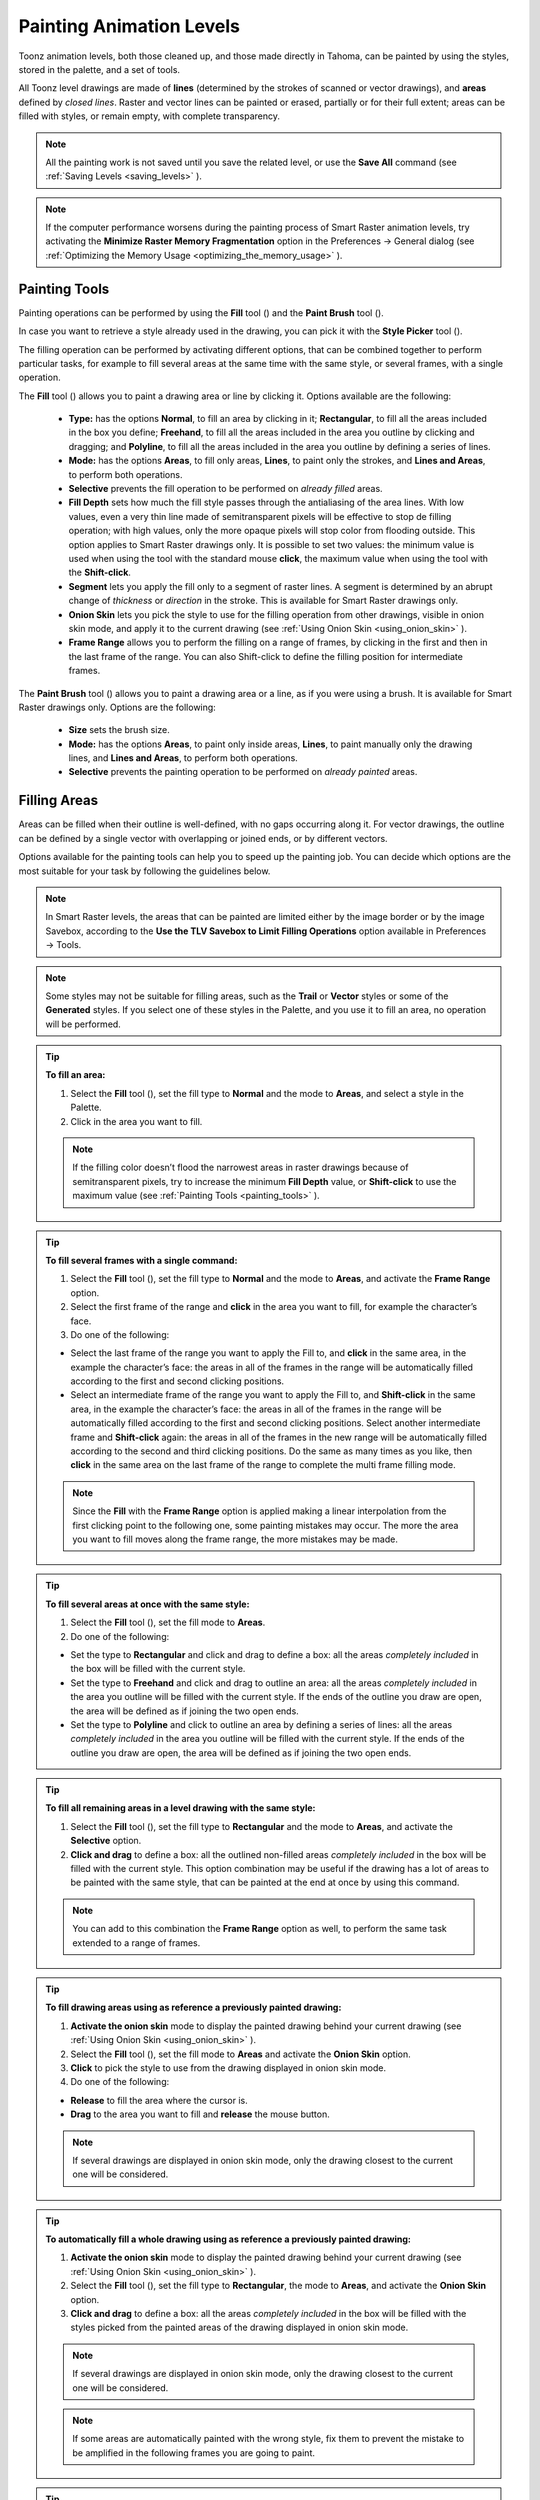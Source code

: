 .. _painting_animation_levels:

Painting Animation Levels
=========================
Toonz animation levels, both those cleaned up, and those made directly in Tahoma, can be painted by using the styles, stored in the palette, and a set of tools.

All Toonz level drawings are made of **lines** (determined by the strokes of scanned or vector drawings), and **areas** defined by *closed lines*. Raster and vector lines can be painted or erased, partially or for their full extent; areas can be filled with styles, or remain empty, with complete transparency.

.. note:: All the painting work is not saved until you save the related level, or use the **Save All** command (see  :ref:`Saving Levels <saving_levels>`  ).

.. note:: If the computer performance worsens during the painting process of Smart Raster animation levels, try activating the **Minimize Raster Memory Fragmentation** option in the Preferences  →  General dialog (see  :ref:`Optimizing the Memory Usage <optimizing_the_memory_usage>`  ).


.. _painting_tools:

Painting Tools
--------------
Painting operations can be performed by using the **Fill** tool (|fill|) and the **Paint Brush** tool (|paint_brush|). 

In case you want to retrieve a style already used in the drawing, you can pick it with the **Style Picker** tool (|style_picker|).

The filling operation can be performed by activating different options, that can be combined together to perform particular tasks, for example to fill several areas at the same time with the same style, or several frames, with a single operation.

The **Fill** tool (|fill|) allows you to paint a drawing area or line by clicking it. Options available are the following:

    - **Type:** has the options **Normal**, to fill an area by clicking in it; **Rectangular**, to fill all the areas included in the box you define; **Freehand**, to fill all the areas included in the area you outline by clicking and dragging; and **Polyline**, to fill all the areas included in the area you outline by defining a series of lines.

    - **Mode:** has the options **Areas**, to fill only areas, **Lines**, to paint only the strokes, and **Lines and Areas**, to perform both operations. 

    - **Selective** prevents the fill operation to be performed on *already filled* areas. 

    - **Fill Depth** sets how much the fill style passes through the antialiasing of the area lines. With low values, even a very thin line made of semitransparent pixels will be effective to stop de filling operation; with high values, only the more opaque pixels will stop color from flooding outside. This option applies to Smart Raster drawings only. It is possible to set two values: the minimum value is used when using the tool with the standard mouse **click**, the maximum value when using the tool with the **Shift-click**.

    - **Segment** lets you apply the fill only to a segment of raster lines. A segment is determined by an abrupt change of *thickness* or *direction* in the stroke. This is available for Smart Raster drawings only.

    - **Onion Skin** lets you pick the style to use for the filling operation from other drawings, visible in onion skin mode, and apply it to the current drawing (see  :ref:`Using Onion Skin <using_onion_skin>`  ).

    - **Frame Range** allows you to perform the filling on a range of frames, by clicking in the first and then in the last frame of the range. You can also Shift-click to define the filling position for intermediate frames.

The **Paint Brush** tool (|paint_brush|) allows you to paint a drawing area or a line, as if you were using a brush. It is available for Smart Raster drawings only. Options are the following:

    - **Size** sets the brush size.

    - **Mode:** has the options **Areas**, to paint only inside areas, **Lines**, to paint manually only the drawing lines, and **Lines and Areas**, to perform both operations. 

    - **Selective** prevents the painting operation to be performed on *already painted* areas. 


.. _filling_areas:

Filling Areas
-------------
Areas can be filled when their outline is well-defined, with no gaps occurring along it. For vector drawings, the outline can be defined by a single vector with overlapping or joined ends, or by different vectors.

Options available for the painting tools can help you to speed up the painting job. You can decide which options are the most suitable for your task by following the guidelines below.

.. note:: In Smart Raster levels, the areas that can be painted are limited either by the image border or by the image Savebox, according to the **Use the TLV Savebox to Limit Filling Operations** option available in Preferences  →  Tools.

.. note:: Some styles may not be suitable for filling areas, such as the **Trail** or **Vector** styles or some of the **Generated** styles. If you select one of these styles in the Palette, and you use it to fill an area, no operation will be performed.

.. tip:: **To fill an area:**

    1. Select the **Fill** tool (|fill|), set the fill type to **Normal** and the mode to **Areas**, and select a style in the Palette.

    2. Click in the area you want to fill. 

    .. note:: If the filling color doesn’t flood the narrowest areas in raster drawings because of semitransparent pixels, try to increase the minimum **Fill Depth** value, or **Shift-click** to use the maximum value (see  :ref:`Painting Tools <painting_tools>`  ).

.. tip:: **To fill several frames with a single command:**

    1. Select the **Fill** tool (|fill|), set the fill type to **Normal** and the mode to **Areas**, and activate the **Frame Range** option. 

    2. Select the first frame of the range and **click** in the area you want to fill, for example the character’s face.

    3. Do one of the following:

    - Select the last frame of the range you want to apply the Fill to, and **click** in the same area, in the example the character’s face: the areas in all of the frames in the range will be automatically filled according to the first and second clicking positions.

    - Select an intermediate frame of the range you want to apply the Fill to, and **Shift-click** in the same area, in the example the character’s face: the areas in all of the frames in the range will be automatically filled according to the first and second clicking positions. Select another intermediate frame and **Shift-click** again: the areas in all of the frames in the new range will be automatically filled according to the second and third clicking positions. Do the same as many times as you like, then **click** in the same area on the last frame of the range to complete the multi frame filling mode.

    .. note:: Since the **Fill** with the **Frame Range** option is applied making a linear interpolation from the first clicking point to the following one, some painting mistakes may occur. The more the area you want to fill moves along the frame range, the more mistakes may be made.

.. tip:: **To fill several areas at once with the same style:**

    1. Select the **Fill** tool (|fill|), set the fill mode to **Areas**.

    2. Do one of the following:

    - Set the type to **Rectangular** and click and drag to define a box: all the areas *completely included* in the box will be filled with the current style.

    - Set the type to **Freehand** and click and drag to outline an area: all the areas *completely included* in the area you outline will be filled with the current style. If the ends of the outline you draw are open, the area will be defined as if joining the two open ends.

    - Set the type to **Polyline** and click to outline an area by defining a series of lines: all the areas *completely included* in the area you outline will be filled with the current style. If the ends of the outline you draw are open, the area will be defined as if joining the two open ends.

.. tip:: **To fill all remaining areas in a level drawing with the same style:**

    1. Select the **Fill** tool (|fill|), set the fill type to **Rectangular** and the mode to **Areas**, and activate the **Selective** option. 

    2. **Click and drag** to define a box: all the outlined non-filled areas *completely included* in the box will be filled with the current style. This option combination may be useful if the drawing has a lot of areas to be painted with the same style, that can be painted at the end at once by using this command.

    .. note:: You can add to this combination the **Frame Range** option as well, to perform the same task extended to a range of frames.

.. tip:: **To fill drawing areas using as reference a previously painted drawing:**

    1. **Activate the onion skin** mode to display the painted drawing behind your current drawing (see  :ref:`Using Onion Skin <using_onion_skin>`  ).

    2. Select the **Fill** tool (|fill|), set the fill mode to **Areas** and activate the **Onion Skin** option. 

    3. **Click** to pick the style to use from the drawing displayed in onion skin mode.

    4. Do one of the following:

    - **Release** to fill the area where the cursor is.

    - **Drag** to the area you want to fill and **release** the mouse button.

    .. note:: If several drawings are displayed in onion skin mode, only the drawing closest to the current one will be considered.

.. tip:: **To automatically fill a whole drawing using as reference a previously painted drawing:**

    1. **Activate the onion skin** mode to display the painted drawing behind your current drawing (see  :ref:`Using Onion Skin <using_onion_skin>`  ).

    2. Select the **Fill** tool (|fill|), set the fill type to **Rectangular**, the mode to **Areas**, and activate the **Onion Skin** option. 

    3. **Click and drag** to define a box: all the areas *completely included* in the box will be filled with the styles picked from the painted areas of the drawing displayed in onion skin mode.

    .. note:: If several drawings are displayed in onion skin mode, only the drawing closest to the current one will be considered.

    .. note:: If some areas are automatically painted with the wrong style, fix them to prevent the mistake to be amplified in the following frames you are going to paint.

.. tip:: **To retrieve a style from a drawing:**

    1. Select the **Style Picker** tool (|style_picker|).

    2. Click in the area whose style you want to pick. The picked style becomes the current one.


.. _closing_gaps_in_drawing_outline:

Closing Gaps in Drawing Outline
'''''''''''''''''''''''''''''''
If the area outline is not perfectly defined, you will not be able to fill it. The gap can be closed by adding a line with the **Brush** (|brush|) or **Geometric** (|geometric|) tools (see :ref:`Drawing Tools <drawing_tools>`  ), or by using the **Tape** tool (|tape|).

For Vector drawings the **Tape** tool (|tape|) allows you to join vector strokes manually or automatically, both considering their endpoints and any point along the strokes themselves, according to the tool settings. Options available are the following:

    - **Type:** has the options **Normal**, to manually define joining vectors, or **Rectangular**, to automatically close all the gaps detected in the box you define. 

     .. note:: When the type is set to **Rectangular** only gaps between endpoints, and between an endpoint and a line, are considered.

    - **Mode:** has the option **Endpoint to Endpoint**, to join two lines endpoints; **Endpoint to Line**, to join an endpoint to any point along a line; and **Line to Line**, to join any point along a line to any other point along another line. 

    - **Distance** sets the maximum distance between endpoints, and between an endpoint and a line, that are automatically joined when using the Rectangular option.

    - **Join Vectors**, when activated, connects the join stroke to the endpoint thus creating a single stroke; if deactivated the join stroke will be a new independent stroke (see  :ref:`Joining and Splitting <joining_and_splitting>`  ).

     .. note:: If the strokes you are going to join have different styles, the style of the first stroke you click on will be assigned to the second one, after the joining.

    - **Smooth**, when activated, creates a smooth joined stroke with no corners.

For Smart Raster drawings the **Tape** tool (|tape|) automatically joins the open ends detected in the drawing according to the tool settings. Options available are the following:

    - **Type:** has the options **Normal**, to close all the gaps detected in the drawing by clicking in it; **Rectangular**, to close all the gaps detected in the box you define; **Freehand**, to close on all the gaps detected in the area you define by clicking and dragging; and **Polyline**, to close on all the gaps detected in the area you define by drawing a series of straight lines.

    - **Frame Range** allows you to perform the joining on a range of frames, by clicking in the first and then in the last frame of the range.

    - **Distance** sets the maximum distance between two open ends to be detected, in order to join them.

    - **Angle** sets the maximum angle between two open ends to be detected, in order to join them.

    - **Style Index** sets the style to be used for the line joining the open ends. If instead of a style index you type ``current`` , the currentntly selected style will be used.

    - **Opacity** sets the opacity of the style used for the line joining the open ends.
    
     .. note:: Please note that by default **Opacity** value is set to 1, and with this value the gap will be closed using a transparent line that will not be seen in the Viewer. Also, note that the value of this option will equally affect how the Gap Check function is displayed in the Viewer.

.. tip:: **To close a gap in a vector drawing outline:**

    1. Select the **Tape** tool (|tape|), set the type to **Normal** and set whether to join vectors, or to create a smooth joining.

    2. Do one of the following: 

    - Set the mode to **Endpoint to Endpoint**, then click a stroke endpoint and drag to a different endpoint; the pointer snaps to the closest detected stroke endpoint, as start and end.

    - Set the mode to **Endpoint to Line**, then click a stroke endpoint and drag to any point along a stroke; the pointer snaps to the closest detected stroke endpoint as start, and to any closest point along a stroke as end.

    - Set the mode to **Line to Line**, then click any point along a stroke and drag to any other point along a stroke; the pointer snaps to the closest point along a stroke as start, and to the any other closest point along a stroke as end.

.. tip:: **To close all gaps in a vector drawing outline in a specific area:**

    1. Select the **Tape** tool (|tape|), set the type to **Rectangular**.

    2. Click and drag to define an area: all the gaps between endpoints, and between endpoints and lines, detected in the area according to the set distance will be closed.

.. tip:: **To close all gaps in a raster drawing outline:**

    1. Select the **Tape** tool (|tape|).

    2. Click in the viewer to close all the gaps detected according to the set distance and angle.

.. tip:: **To close a specific gap in a raster drawing outline:**

    1. Select the **Tape** tool (|tape|) and activate the **Rectangular** option.

    2. Click and drag to define an area: all the gaps detected in the area according to the set distance and angle will be closed.


.. _checking_gaps_in_the_drawing_outline:

Checking Gaps in the Drawing Outline
~~~~~~~~~~~~~~~~~~~~~~~~~~~~~~~~~~~~
To control the drawing outline and see if areas are well-defined in order to be filled with colors, it is possible to activate a series of checks:

- The **Gap Check** highlights with *magenta lines* the gaps that can be automatically closed by using the **Tape** tool (|tape|) with its current settings; if you change the **Distance** and **Angle** values of the Tape tool, while the check is activated, you can check interactively if the gaps that are detected. 

 .. note:: Please note that the **Tape** tool **Opacity** value will affect the display of the Gap Check in Smart Raster levels, so if it is set to the default value of 1, you will not be able to see anything with the Gap Check function. Set it to 255 instead, to be able to use this check.

- The **Fill Check** displays all the well-defined areas that can be filled with colors in grey, all the lines or vector strokes in black, and the not well-defined areas and the background in white; if the **Black BG Check** is activated, all the lines or vector strokes are displayed in white (see  :ref:`Checking Painted Drawings <checking_painted_drawings>`  ). 

.. note:: All the checks can also be combined in order to achieve specific display modes (see also  :ref:`Checking Painted Drawings <checking_painted_drawings>` ).

.. tip:: **To check if gaps occur in the drawing outline:**

    Activate or deactivate the **Gap Check** from the View menu.

.. tip:: **To check if the areas in the drawing are well-defined:**

    Activate or deactivate the **Fill Check** from the View menu.


.. _checking_painted_drawings:

Checking Painted Drawings
'''''''''''''''''''''''''
To control if all the drawings areas are properly painted, and to see if the filling left small gaps along the lines antialiasing, or where a certain style is being used to paint lines or areas, it is possible to activate a series of checks:

- The **Transparency Check** displays all the painted areas in the color defined in Preferences  →  Colors  →  Paint Color, all the lines or vector strokes in the color defined in Preferences  →  Colors  →  Ink Color on White Bg (or Preferences  →  Colors  →  Ink Color on Black Bg, depending on the chosen background color).

- The **Ink Check** displays the *lines or vector strokes*, colored with the current style in red.

- The **Paint Check** displays the *areas* painted with the current color in red.

- The **Black BG Check** displays the background color, defined in the Scene Settings, in black (see  :ref:`Customizing the Viewer <customizing_the_work_area>`  ).

.. note:: All the checks can also be combined in order to achieve specific display modes (see also  :ref:`Checking Gaps in the Drawing Outline <checking_gaps_in_the_drawing_outline>` ).

.. tip:: **To activate or deactivate a check:**

    Activate or deactivate the check from the View menu.


.. _painting_outlines:

Painting Lines
--------------
Lines of a drawing can be painted with the **Fill** tool (|fill|).
For Smart Raster drawings, the Fill tool (|fill|) affects continuous lines sharing the same style; for Vector drawings, only a single vector stroke at a time. 

For Smart Raster drawings, lines can be also painted with the **Paint Brush** tool (|paint_brush|) set to **Lines** mode. In this case by setting the size of the tool, you can paint any section of the lines as if you were using a brush.

For Vector drawings, a vector stroke can be also painted by selecting it first, then selecting the style you want in the level Palette.

.. tip:: **To paint a Smart Raster line:**

    1. Select the **Fill** tool (|fill|), set the fill mode to **Lines** and select a style in the palette.

    2. Click the line you want to paint. 

.. tip:: **To paint a Vector stroke:**

    Do one of the following:

    - Select the **Fill** tool (|fill|), set the fill mode to **Lines**, select a style in the Palette and click the stroke you want to paint.

    - With the **Selection** tool (|selection|) select the strokes you want to paint, then select a style in the Palette (see  :ref:`Using the Selection Tool <using_the_selection_tool>`  ).

.. tip:: **To partially paint a Smart Raster line:**

    Do one of the following:

    - Select the **Fill** tool (|fill|), set the fill mode to **Lines**, activate the **Segment** option, and click the line section you want to paint.

    - Select the **Paint Brush** tool (|paint_brush|), set the mode to **Lines** and use it on the line section you want to paint.

    - Use the **Paint Brush** tool (|paint_brush|) with the proper style to split a continuous line into sections, then use the **Fill** tool (|fill|) to paint the previously separated sections.

.. tip:: **To paint several separated lines or vector strokes, at once:**

    1. Select the **Fill** tool (|fill|), set the fill mode to **Lines**.

    2. Do one of the following:

    - Set the type to **Rectangular** and click and drag to define a box: all the lines included in the box will be painted with the current style.

    - Set the type to **Freehand** and click and drag to define an area: all the lines included in the area you defined will be painted with the current style. If the ends of the area you draw are open, it will be defined as if joining the two open ends.

    - Set the type to **Polyline** and click to define an area by drawing a series of straight lines: all the lines *completely included* in the area you defined will be painted with the current style. If the ends of the area you draw are open, the area will be defined as if joining the two open ends.

    .. note:: A vector stroke will be painted only if it's *fully included* in the area you define.

.. tip:: **To paint lines or vector strokes, in several frames with a single command:**

    1. Select the **Fill** tool (|fill|), set the fill mode to **Lines** and activate the **Frame Range** option.

    2. Select the first frame of the range and **click** the line you want to paint.

    3. Do one of the following:

    - Select the last frame of the range you want to apply the paint to, and **click** on the same line: the line in all the frames in the range will be automatically painted according to the first and second clicking positions.

    - Select an intermediate frame of the range you want to apply the paint to, and **Shift-click** in the same line: the line in all of the frames in the range will be automatically painted, according to the first and second clicking positions. Select another intermediate frame and **Shift-click** again: the line in all of the frames in the new range will be automatically painted, according to the second and third clicking positions. Do the same as many times as you like, then **click** in the same line on the last frame of the range, to complete the multi frame painting mode.

    .. note:: Since the Fill tool (|fill|) with the Frame Range option is applied making a linear interpolation from the first to the second clicking point, some painting mistakes may occur. The more the line you want to fill moves along the frame range, the more mistakes may be made.

.. tip:: **To paint a line using as reference a previously painted drawing:**

    1. **Activate the onion skin** mode to display the painted drawing behind your current drawing (see  :ref:`Using Onion Skin <using_onion_skin>`  ).

    2. Select the **Fill** tool (|fill|), set the fill mode to Lines and activate the **Onion Skin** option. 

    3. Click to pick the style to use, from the drawing displayed in onion skin mode.

    4. Do one of the following:

    - Release to paint the line where the cursor is.

    - Drag to the line you want to paint and release the mouse button.

.. tip:: **To retrieve a style from a drawing:**

    1. Select the **Style Picker** tool (|style_picker|).

    2. Click the line whose style you want to pick. The picked style becomes the current one.


.. _using_match_lines:

Using Match Lines
'''''''''''''''''
Sometimes it may be useful to split a hand-drawn animation level into several animation levels that can be scanned separately, and later re-assembled before the painting process. For example you can draw an animation level with some shadow lines that match perfectly a character animation, then apply them with a color different from the character lines in order to paint them more easily.

Some other times you may need to merge two or several animation levels into a single one, or automatically add the same drawing on all of the drawings of an animation level, for example a line closing the drawing areas that fall outside the shot and that the animator left open.

In both cases you can use the match lines feature to achieve your tasks, as it allows you to merge the levels exposed in two columns/layers, and if needed to delete the merged match lines. 

Match lines can only be applied to Smart Raster (TLV) animation levels.

In the Xsheet, when two columns are merged, the column drawings on the right are considered as match lines applied to the drawings on the left (in the Timeline, when two layers are merged, the layer drawings on top are considered as match lines applied to the drawings on the bottom).

|apply_match_lines|

In both cases it's possible to define the following:

- **Add Match Line Inks** preserves the original match line styles and adds them to the destination level palette in a separate page named **match lines**.

- **Use Ink:** allows you to define which style, among those in the destination level palette, has to be used for the applied match lines, replacing any original styles the match lines may be painted with.

- **Merge Inks** if the target level has the same styles (i.e. with the same index and color) as the match lines inks, the existing styles will be used. Otherwise, the original match line styles will be preserved and added to the destination level palette in a separate page named **match lines**.

- **Line Stacking Order** let you graphically select which of the two columns (left or right) will be drawn on top, and also how to merge them: **Keep Halftones** or **Fill Gaps**

- **Line Prevalence** sets whether the match lines have to be placed behind the lines of the destination level (value set to 0), or on top of them (value set to 100).

 .. note:: When the **Line Prevalence** value is set to 0, the match lines are applied without modifying the lines in the destination level at all.

When the match lines are applied, any geometrical transformation achieved by editing and moving the related column/layer or pegbar, will be retained.

Match lines are associated to the animation level drawings according to the following guidelines:

- The Xsheet/Timeline frame numbering order is followed. This means that the match line drawing exposed at frame 1 will be applied to the animation drawing exposed at frame 1. 

- If two different match line drawings are associated to the same drawing of the animation level at different frames, only the first one (according to the frame numbering order) will be applied.

- For all the drawings not corresponding to any match line drawing, no match lines will be applied. 

- Match lines not corresponding to any drawing will be ignored.

- If several animation levels are exposed in the column/layer to which match lines have to be applied, only the first one (according to the frame numbering order) will be considered.

- If several animation levels are exposed in the column used as match line, all of them will be applied.

- Several match lines can be added to the same animation level, by applying them one at a time.

Applied match lines can be deleted as a whole from the destination level, or it is possible to delete specific lines according to their style indexes.

.. tip:: **To apply match lines to an animation level:**

    1. Expose in a column/layer the level you want to apply the match lines to.

    2. Expose the match line animation level(s) in another column of the Xsheet, to the right of the previous one (or if using the Timeline, expose the match line animation level(s) in another layer, above the previous one).

    3. Move, scale, rotate the match line drawings if needed.

    4. Select the two columns by shift-clicking or click-draging their headers.

    5. Choose Scene  →  **Apply Match Lines...**

    6. In the dialog that opens choose the styles to be used for the match lines and the line prevalence, and click the Apply button.

.. tip:: **To delete all applied match lines:**

    1. Select the columns/layers, the cells, or the Level Strip frames where the animation level with the applied match lines is.

    2. Choose Scene  →  **Delete Match Lines**.

.. tip:: **To delete lines by selecting the style index:**

    1. Select the columns/layers, the cells, or the Level Strip frames where the animation level whose lines you want to delete is.

    2. Choose Scene  →  **Delete Lines...**

    3. In the dialog that opens choose the indexes of the styles used for lines you want to delete, and the frames where you want to apply the deletion.

    4. Click the Delete button.

.. note:: To specify multiple indexes or frames, values have to be separated by a comma; to define a range of values, you can type the first and the last separated by a dash (e.g. 4-7 will refer to values 4, 5, 6 and 7).


.. _using_the_autopaint_for_lines_option:

Using the Autopaint for Lines Option
''''''''''''''''''''''''''''''''''''
Smart Raster levels may include colored lines coming from a color cleanup session, or from some applied match line levels (see  :ref:`Processing Colored Lineart Drawings <processing_colored_lineart_drawings>`  and  :ref:`Using Match Lines <using_match_lines>`  for details).

In most of the cases these colored lines are meant to set the outline of the body shadow, or body highlight, and for this reason usually they have to be painted with the same color of the shadow or highlight areas they help define.

This task can be performed automatically by setting a special property for the color, so that when you paint an area defined totally or partially by a line whose color has this property, the line is automatically painted with the same color you use for the area.

.. tip:: **To set the autopaint property for a color:**

    1. Select the color in the palette.

    2. In the Style Editor select the Settings page and activate the **Autopaint for Lines** option.

.. tip:: **To automatically paint lines when painting areas:**

    Paint an area defined totally or partially by a line whose color has the **Autopaint for Lines** option activated: the line is automatically painted with the same color you use for the area.


.. _using_a_color_model:

Using a Color Model
-------------------
Color models, usually created for accurate color-referencing during a production, in the form of images or animation levels, can be used while painting animation levels. 

Any image or animation level can be used as a reference by loading it in the Color Model viewer. In case an animation level is loaded, you can select any frame as a reference at any moment; in this way you can also create color models made of several drawings, for example one drawing for the Front view of the character, and one for the Back view.

 |color_model| 

When a color model is loaded for the current level, you can decide to load its palette, thus overwriting the current level palette, or to keep the current animation level palette. 

If the color model is a Smart Raster or Vector level (TLV or PLI file), it already comes with a palette, whose style names and page configuration will be preserved.

If the color model is a full-color Raster image or animation level, the palette is automatically generated by extracting colors from the image, or the first image of the level. If the full-color image contains many shaded colors, the palette will be optimized to reduce the number of colors.

.. note:: Best results can be achieved by preparing models painted with flat colors and whose lines have no antialiasing.

When a color model is loaded for a certain animation level, it is associated to that level and the related palette, and it's displayed in the Color Model viewer every time that level is selected.

A color model can be associated to palettes stored in the Studio Palette. In this way every time you assign a palette to an animation level retrieving it from the Studio Palette, its related color model will be automatically associated to the level (see  :ref:`Using the Studio Palette <using_the_studio_palette>`  for details).

You can also use any drawing belonging to the animation level as a color model to be used on the fly, but in this case it will neither be associated to the level, nor to the palette saved in the Studio Palette.

When the image is displayed in the Color Model viewer, you can use it not only as visual reference, but also for picking styles with no need to use the Palette or the Style Picker tool (|style_picker|). The color model can also be panned and zoomed in or out, by using standard shortcuts.

.. tip:: **To load a color model:**

    1. Do one of the following:

    - Choose File  →  **Load Color Model...**, and load the Toonz level or the full color raster image you want to use as a reference.

    - **Right-click** in the Color Model viewer and choose **Load Color Model** from the menu that opens.

    - Drag and drop the Toonz level or the full color raster image you want to use as reference to the Color Model viewer.

    2. Choose whether to overwrite current palette with the Color Model palette, or to keep the current animation level palette.

     .. note:: If you decide to keep the current animation level palette, the current level palette will be applied to the Color Model as well.

.. tip:: **To select a frame from the loaded color model level:**

    Do one of the following:

    - Use the playback buttons.

    - Drag the frame bar cursor.

    - Type in the frame bar field the number of the frame you want to view.

.. tip:: **To pick styles from a color model:**

    Click the area or line whose style you want to pick, whatever your current tool is.

.. note:: If you are using a Raster image as reference and you decided to keep the current animation level palette, when you click an area or a line, the closest style available in the palette will be picked.

.. tip:: **To navigate the color model viewer:**

    Do one of the following:

    - Use the zoom shortcut keys (by default + and - keys) to zoom in and zoom out at specific steps (e.g. 50%, 100%, 200%, etc.).

    - Use the mouse wheel to zoom in and zoom out.

    - Use the Reset View shortcut (by default the 0 key), or right-click in the viewer and choose **Reset View** from the menu that opens, to display the flipbook content at its actual size, centered on the image center.

    - Middle-click and drag to scroll in any direction.

.. tip:: **To create a color model from an original drawing:**

    1. Scan and cleanup, or draw, your color model.

    2. Create the needed styles in the palette and paint the image.

    3. Save the image and load it as color model whenever it is needed.

.. tip:: **To use a drawing from the current animation level as a model:**

    1. Select the drawing you want to use as a reference for the current animation level.

    2. Right-click in the Color Model viewer and choose **Use Current Frame** from the menu that opens.

.. tip:: **To store a color model together with a palette in the studio palette:**

    1. Load the color model to associate it to the current level palette.

    2. Store the level palette in the Studio Palette (see  :ref:`Using the Studio Palette <using_the_studio_palette>`  for details).

.. tip:: **To associate a color model to a palette already saved in the studio palette:**

    1. In the Studio Palette select the palette to which you want to associate a color model, and do one of the following:

    - Choose File  →  **Load Color Model...**.

    - Right-click the palette in the studio palette tree and choose **Load Color Model...** from the menu that opens (see  :ref:`Using the Studio Palette <using_the_studio_palette>`  for details).

    2. Retrieve the color model from the browser that opens.

.. note:: If the color model uses a palette different from the one stored in the Studio Palette, you will be prompted whether to keep it or to overwrite it.

.. tip:: **To retrieve a color model stored in the studio palette:**

    Load the palette it's associated to from the Studio Palette as the current level palette (see  :ref:`Using the Studio Palette <using_the_studio_palette>`  for details).

.. tip:: **To remove the association of a palette to a color model:**

    Right-click in the Color Model viewer and choose **Remove Color Model** from the menu that opens.




.. |apply_match_lines| image:: ./_static/painting_animation_levels/apply_match_lines.png
.. |color_model| image:: ./_static/painting_animation_levels/color_model.png
.. |brush| image:: ./_static/painting_animation_levels/brush.png
.. |fill| image:: ./_static/painting_animation_levels/fill.png
.. |geometric| image:: ./_static/painting_animation_levels/geometric.png
.. |paint_brush| image:: ./_static/painting_animation_levels/paint_brush.png
.. |selection| image:: ./_static/painting_animation_levels/selection.png
.. |style_picker| image:: ./_static/painting_animation_levels/style_picker.png
.. |tape| image:: ./_static/painting_animation_levels/tape.png
